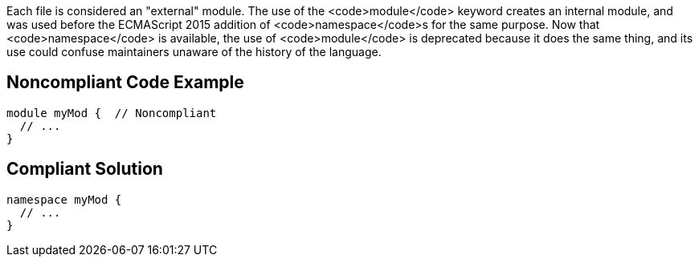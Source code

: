 Each file is considered an "external" module. The use of the <code>module</code> keyword creates an internal module, and was used before the ECMAScript 2015 addition of <code>namespace</code>s for the same purpose. Now that <code>namespace</code> is available, the use of <code>module</code> is deprecated because it does the same thing, and its use could confuse maintainers unaware of the history of the language.


== Noncompliant Code Example

----
module myMod {  // Noncompliant
  // ...
}
----


== Compliant Solution

----
namespace myMod {
  // ...
}
----

